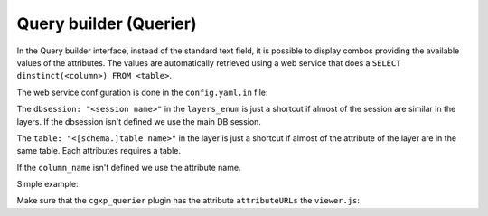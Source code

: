 .. _integrator_querier:

Query builder (Querier)
=======================

In the Query builder interface, instead of the standard text field,
it is possible to display combos providing the available values of
the attributes. The values are automatically retrieved using a
web service that does a ``SELECT dinstinct(<column>) FROM <table>``.

The web service configuration is done in the ``config.yaml.in`` file:

.. code: yaml

    layers_enum:
        dbsession: "<session name>"
        "<layer_name>":
            dbsession: "<session name>"
            table: "<[schema.]table name>"
            attributes:
                "<attribute name>":
                    table: "<[schema.]table name>"
                    column_name: "<column name>"

The ``dbsession: "<session name>"`` in the ``layers_enum`` is just a shortcut
if almost of the session are similar in the layers. If the dbsession isn't
defined we use the main DB session.

The ``table: "<[schema.]table name>"`` in the layer is just a shortcut
if almost of the attribute of the layer are in the same table.
Each attributes requires a table.

If the ``column_name`` isn't defined we use the attribute name.

Simple example:

.. code: yaml

    layers_enum:
        mapserver_layer:
            table: geodata.table
            attributes:
                type:
                country:

Make sure that the ``cgxp_querier`` plugin has the attribute ``attributeURLs``
the ``viewer.js``:

.. code: javascript

    {
        ptype: "cgxp_querier",
        attributeURLs: ${queryer_attribute_urls | n},
        ...
    },

